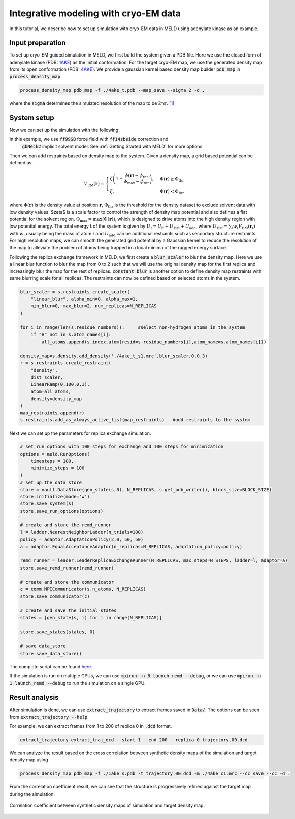 ======================================================
Integrative modeling with cryo-EM data
======================================================

In this tutorial, we describe how to set up simulation with cryo-EM data in MELD using adenylate kinase as an example.

Input preparation
-------------------

To set up cryo-EM guided simulation in MELD, we first build the system given a PDB file.
Here we use the closed form of adenylate kinase (PDB: `1AKE <https://www.rcsb.org/structure/1AKE>`_) as the initial conformation.
For the target cryo-EM map, we use the generated density map from its open conformation (PDB: `4AKE <https://www.rcsb.org/structure/4AKE>`_).
We provide a gaussian kernel based density map builder :code:`pdb_map` in :code:`process_density_map`

.. code-block:: python

    process_density_map pdb_map -f ./4ake_t.pdb --map_save --sigma 2 -d .

where the :code:`sigma` determines the simulated resolution of the map to be :math:`2*\sigma`. `[1] <https://www.sciencedirect.com/science/article/pii/S0006349508819868?via%3Dihub>`_

System setup
-------------------

Now we can set up the simulation with the following:

.. code-block:: python
    N_REPLICAS = 8              #number of replicas
    N_STEPS = 2000              #number of steps for each replica
    BLOCK_SIZE = 20             #number of steps for saving trajectory

    template = "./1ake_s.pdb"                           
    p = meld.AmberSubSystemFromPdbFile(template)                   
    build_options = meld.AmberOptions(                             
        forcefield="ff14sbside",                                     
        implicit_solvent_model="gbNeck2",                            
        use_big_timestep=True,                                       
        cutoff=1.8*u.nanometer                                       
    )                                                              
    builder = meld.AmberSystemBuilder(build_options)               
    s = builder.build_system([p]).finalize()        #create system selected build options               
    s.temperature_scaler = meld.ConstantTemperatureScaler(300.0 * u.kelvin)     #set up temperature scaler


In this example, we use :code:`ff99SB` force field with :code:`ff14sbside` correction and 
 :code:`gbNeck2` implicit solvent model. See :ref:`Getting Started with MELD` for more options.

Then we can add restraints based on density map to the system. Given a density map, a grid based potential can be defined as:

.. math:: 
    V_{\mathrm{EM}}(\mathbf{r})= \begin{cases}\zeta\left(1-\frac{\phi(\mathbf{r})-\phi_{\mathrm{thr}}}{\phi_{\mathrm{max}}-\phi_{\mathrm{thr}}}\right), & \Phi(\mathbf{r}) \geq \Phi_{\mathrm{thr}} \\ \zeta, & \Phi(\mathbf{r})<\Phi_{\mathrm{thr}}\end{cases}

where :math:`\Phi(\mathbf{r})` is the density value at position :math:`\mathbf{r}`, 
:math:`\Phi_{\mathrm{thr}}` is the threshold for the density dataset to exclude solvent 
data with low density values. $\zeta$ is a scale factor to control the strength of density 
map potential and also defines a flat potential for the solvent region. :math:`\Phi_{\max }=\max (\Phi(\mathbf{r}))`, 
which is designed to drive atoms into the high density region with low potential energy. 
The total energy :math:`\mathrm{t}` of the system is given by :math:`U_\mathrm{t} =  U_\mathrm{ff}+U_\mathrm{EM}+U_\mathrm{add}`, 
where :math:`U_\mathrm{EM} = \sum_{i} w_{i} V_{\mathrm{EM}}\left(\mathbf{r}_{i}\right)` with :math:`w_{i}` usually being the 
mass of atom :math:`i` and :math:`U_\mathrm{add}` can be additional restraints such as secondary structure restraints.
For high resolution maps, we can smooth the generated grid potential by a Gaussian kernel 
to reduce the resolution of the map to alleviate the problem of atoms being trapped in a local minima 
of the rugged energy surface.

Following the replica exchange framework in MELD, we first create a :code:`blur_scaler`
to blur the density map. Here we use a linear blur function to blur the map from 0 to 2 such that we will
use the original density map for the first replica and increasingly blur the map for the rest of replicas.
:code:`constant_blur` is another option to define density map restraints with same blurring scale for all replicas.
The restraints can now be defined based on selected atoms in the system. 


.. code-block:: python
    
    blur_scaler = s.restraints.create_scaler(
        "linear_blur", alpha_min=0, alpha_max=1, 
        min_blur=0, max_blur=2, num_replicas=N_REPLICAS
    )

    for i in range(len(s.residue_numbers)):     #select non-hydrogen atoms in the system
        if "H" not in s.atom_names[i]:
            all_atoms.append(s.index.atom(resid=s.residue_numbers[i],atom_name=s.atom_names[i]))

    density_map=s.density.add_density('./4ake_t_s1.mrc',blur_scaler,0,0.3)
    r = s.restraints.create_restraint(
        "density",
        dist_scaler,
        LinearRamp(0,100,0,1),
        atom=all_atoms,        
        density=density_map
    )
    map_restraints.append(r)
    s.restraints.add_as_always_active_list(map_restraints)   #add restraints to the system  

Next we can set up the parameters for replica exchange simulation. 

.. code-block:: python

    # set run options with 100 steps for exchange and 100 steps for minimization
    options = meld.RunOptions(
        timesteps = 100,
        minimize_steps = 100
    )
    # set up the data store
    store = vault.DataStore(gen_state(s,0), N_REPLICAS, s.get_pdb_writer(), block_size=BLOCK_SIZE)
    store.initialize(mode='w')
    store.save_system(s)
    store.save_run_options(options)
    
    # create and store the remd_runner
    l = ladder.NearestNeighborLadder(n_trials=100)
    policy = adaptor.AdaptationPolicy(2.0, 50, 50)
    a = adaptor.EqualAcceptanceAdaptor(n_replicas=N_REPLICAS, adaptation_policy=policy)
    
    remd_runner = leader.LeaderReplicaExchangeRunner(N_REPLICAS, max_steps=N_STEPS, ladder=l, adaptor=a)
    store.save_remd_runner(remd_runner)
    
    # create and store the communicator
    c = comm.MPICommunicator(s.n_atoms, N_REPLICAS)
    store.save_communicator(c)
    
    # create and save the initial states
    states = [gen_state(s, i) for i in range(N_REPLICAS)]                    
              
    store.save_states(states, 0)
                                                                             
    # save data_store
    store.save_data_store()

The complete script can be found `here <https://github.com/ccccclw/meld/blob/master/docs/tutorial/cryofold_tutorial/setup_cryofold.py>`_.

If the simulation is run on multiple GPUs, we can use :code:`mpirun -n 8 launch_remd --debug`, 
or we can use :code:`mpirun -n 1 launch_remd --debug` to run the simulation on a single GPU. 

Result analysis
------------------
After simulation is done, we can use :code:`extract_trajectory` to extract frames 
saved in :code:`Data/`. The options can be seen from :code:`extract_trajectory --help`

For example, we can extract frames from 1 to 200 of replica 0 in :code:`.dcd` format. 

.. code-block:: python
    
    extract_trajectory extract_traj_dcd --start 1 --end 200 --replica 0 trajectory.00.dcd 

We can analyze the result based on the cross correlation between synthetic density maps of the simulation 
and target density map using

.. code-block:: python

    process_density_map pdb_map -f ./1ake_s.pdb -t trajectory.00.dcd -m ./4ake_c1.mrc --cc_save --cc -d .

From the correlation coefficient result, we can see that the structure is progressively
refined against the target map during the simulation.

.. figure:: ./rmsd_cc.png
    :width: 600px
    :align: center
    :alt: cc

    Correlation coefficient between synthetic density maps of simulation and target density map.
